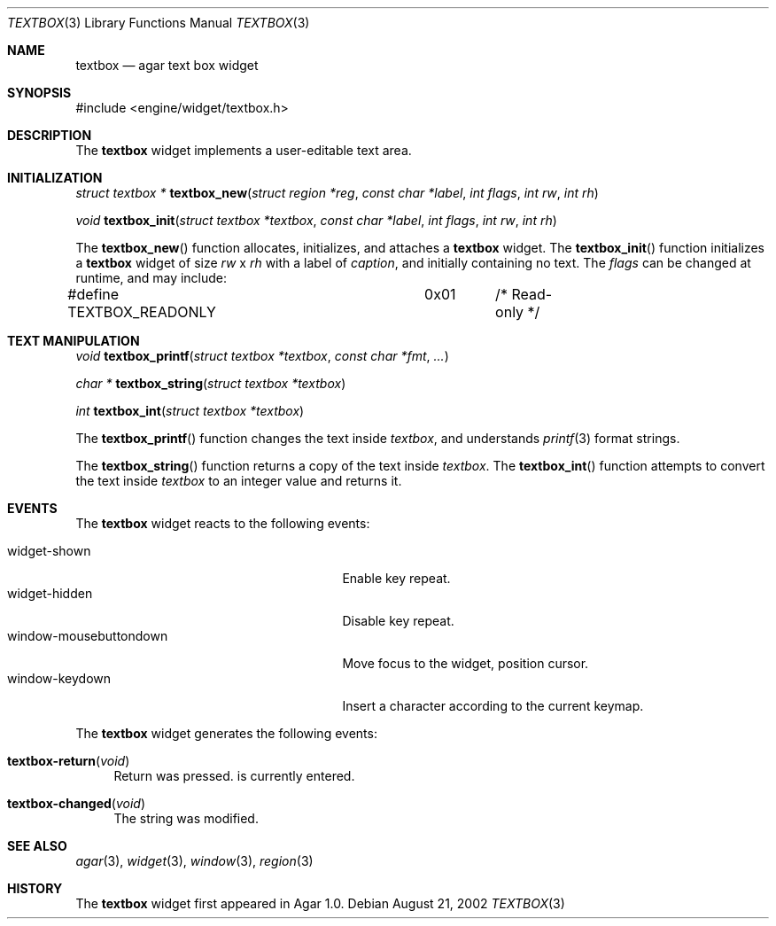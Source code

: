 .\"	$Csoft: textbox.3,v 1.10 2003/02/10 04:46:23 vedge Exp $
.\"
.\" Copyright (c) 2002, 2003 CubeSoft Communications, Inc.
.\" <http://www.csoft.org>
.\" All rights reserved.
.\"
.\" Redistribution and use in source and binary forms, with or without
.\" modification, are permitted provided that the following conditions
.\" are met:
.\" 1. Redistributions of source code must retain the above copyright
.\"    notice, this list of conditions and the following disclaimer.
.\" 2. Redistributions in binary form must reproduce the above copyright
.\"    notice, this list of conditions and the following disclaimer in the
.\"    documentation and/or other materials provided with the distribution.
.\" 
.\" THIS SOFTWARE IS PROVIDED BY THE AUTHOR ``AS IS'' AND ANY EXPRESS OR
.\" IMPLIED WARRANTIES, INCLUDING, BUT NOT LIMITED TO, THE IMPLIED
.\" WARRANTIES OF MERCHANTABILITY AND FITNESS FOR A PARTICULAR PURPOSE
.\" ARE DISCLAIMED. IN NO EVENT SHALL THE AUTHOR BE LIABLE FOR ANY DIRECT,
.\" INDIRECT, INCIDENTAL, SPECIAL, EXEMPLARY, OR CONSEQUENTIAL DAMAGES
.\" (INCLUDING BUT NOT LIMITED TO, PROCUREMENT OF SUBSTITUTE GOODS OR
.\" SERVICES; LOSS OF USE, DATA, OR PROFITS; OR BUSINESS INTERRUPTION)
.\" HOWEVER CAUSED AND ON ANY THEORY OF LIABILITY, WHETHER IN CONTRACT,
.\" STRICT LIABILITY, OR TORT (INCLUDING NEGLIGENCE OR OTHERWISE) ARISING
.\" IN ANY WAY OUT OF THE USE OF THIS SOFTWARE EVEN IF ADVISED OF THE
.\" POSSIBILITY OF SUCH DAMAGE.
.\"
.Dd August 21, 2002
.Dt TEXTBOX 3
.Os
.ds vT Agar API Reference
.ds oS Agar 1.0
.Sh NAME
.Nm textbox
.Nd agar text box widget
.Sh SYNOPSIS
.Bd -literal
#include <engine/widget/textbox.h>
.Ed
.Sh DESCRIPTION
The
.Nm
widget implements a user-editable text area.
.Sh INITIALIZATION
.nr nS 1
.Ft "struct textbox *"
.Fn textbox_new "struct region *reg" "const char *label" "int flags" "int rw" "int rh"
.Pp
.Ft void
.Fn textbox_init "struct textbox *textbox" "const char *label" "int flags" "int rw" "int rh"
.nr nS 0
.Pp
The
.Fn textbox_new
function allocates, initializes, and attaches a
.Nm
widget.
The
.Fn textbox_init
function initializes a
.Nm
widget of size
.Fa rw
x
.Fa rh
with a label of
.Fa caption ,
and initially containing no text.
The
.Fa flags
can be changed at runtime, and may include:
.Pp
.Bd -literal
#define TEXTBOX_READONLY	0x01	/* Read-only */
.Ed
.Sh TEXT MANIPULATION
.nr nS 1
.Ft void
.Fn textbox_printf "struct textbox *textbox" "const char *fmt" "..."
.Pp
.Ft "char *"
.Fn textbox_string "struct textbox *textbox"
.Pp
.Ft int
.Fn textbox_int "struct textbox *textbox"
.nr nS 0
.Pp
The
.Fn textbox_printf
function changes the text inside
.Fa textbox ,
and understands
.Xr printf 3
format strings.
.Pp
The
.Fn textbox_string
function returns a copy of the text inside
.Fa textbox .
The
.Fn textbox_int
function attempts to convert the text inside
.Fa textbox
to an integer value and returns it.
.Sh EVENTS
The
.Nm
widget reacts to the following events:
.Pp
.Bl -tag -compact -width 25n
.It widget-shown
Enable key repeat.
.It widget-hidden
Disable key repeat.
.It window-mousebuttondown
Move focus to the widget, position cursor.
.It window-keydown
Insert a character according to the current keymap.
.El
.Pp
The
.Nm
widget generates the following events:
.Pp
.Bl -tag -width 2n
.It Fn textbox-return "void"
Return was pressed.
is currently entered.
.It Fn textbox-changed "void"
The string was modified.
.El
.Sh SEE ALSO
.Xr agar 3 ,
.Xr widget 3 ,
.Xr window 3 ,
.Xr region 3
.Sh HISTORY
The
.Nm
widget first appeared in Agar 1.0.
